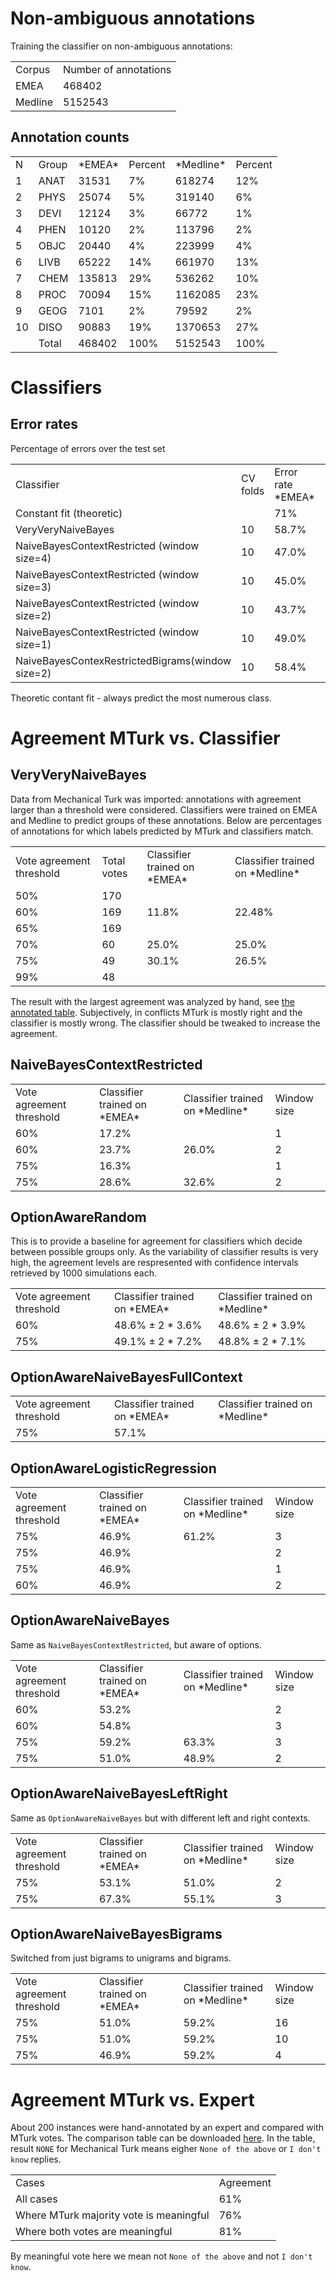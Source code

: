 * Non-ambiguous annotations

Training the classifier on non-ambiguous annotations:

|Corpus|Number of annotations|
|EMEA|468402|
|Medline|5152543|

** Annotation counts

|N|Group|*EMEA*|Percent|*Medline*|Percent|
|1|ANAT|31531|7%|618274|12%|
|2|PHYS|25074|5%|319140|6%|
|3|DEVI|12124|3%|66772|1%|
|4|PHEN|10120|2%|113796|2%|
|5|OBJC|20440|4%|223999|4%|
|6|LIVB|65222|14%|661970|13%|
|7|CHEM|135813|29%|536262|10%|
|8|PROC|70094|15%|1162085|23%|
|9|GEOG|7101|2%|79592|2%|
|10|DISO|90883|19%|1370653|27%|
||Total|468402|100%|5152543|100%|

* Classifiers

** Error rates

Percentage of errors over the test set

|Classifier|CV folds|Error rate *EMEA*|Error rate *Medline*|
|Constant fit (theoretic)||71%|73%|
|VeryVeryNaiveBayes|10|58.7%|63.8%|
|NaiveBayesContextRestricted (window size=4)|10|47.0%|59.0%|
|NaiveBayesContextRestricted (window size=3)|10|45.0%|57.5%|
|NaiveBayesContextRestricted (window size=2)|10|43.7%|57.2%|
|NaiveBayesContextRestricted (window size=1)|10|49.0%|55.4%|
|NaiveBayesContexRestrictedBigrams(window size=2)|10|58.4%|65.8%|

Theoretic contant fit - always predict the most numerous class.

* Agreement MTurk vs. Classifier

** VeryVeryNaiveBayes

Data from Mechanical Turk was imported: annotations with agreement larger than a threshold were considered. Classifiers were trained on EMEA and Medline to predict groups of these annotations. Below are percentages of annotations for which labels predicted by MTurk and classifiers match.

|Vote agreement threshold|Total votes|Classifier trained on *EMEA*|Classifier trained on *Medline*|
|50%|170|||
|60%|169|11.8%|22.48%|
|65%|169|||
|70%|60|25.0%|25.0%|
|75%|49|30.1%|26.5%|
|99%|48|||

The result with the largest agreement was analyzed by hand, see [[http://davtyan.org/pml/mturk-vs-classifier-0.75-emea.xlsx][the annotated table]]. Subjectively, in conflicts MTurk is mostly right and the classifier is mostly wrong. The classifier should be tweaked to increase the agreement.

** NaiveBayesContextRestricted

|Vote agreement threshold|Classifier trained on *EMEA*|Classifier trained on *Medline*|Window size|
|60%|17.2%||1|
|60%|23.7%|26.0%|2|
|75%|16.3%||1|
|75%|28.6%|32.6%|2|

** OptionAwareRandom

This is to provide a baseline for agreement for classifiers which decide between possible groups only. As the variability of classifier results is very high, the agreement levels are respresented with confidence intervals retrieved by 1000 simulations each.

|Vote agreement threshold|Classifier trained on *EMEA*|Classifier trained on *Medline*|
|60%|48.6% ± 2 * 3.6%|48.6% ± 2 * 3.9%|
|75%|49.1% ± 2 * 7.2% |48.8% ± 2 * 7.1%|

** OptionAwareNaiveBayesFullContext

|Vote agreement threshold|Classifier trained on *EMEA*|Classifier trained on *Medline*|
|75%|57.1%||

** OptionAwareLogisticRegression

|Vote agreement threshold|Classifier trained on *EMEA*|Classifier trained on *Medline*|Window size|
|75%|46.9%|61.2%|3|
|75%|46.9%||2|
|75%|46.9%||1|
|60%|46.9%||2|

** OptionAwareNaiveBayes

Same as =NaiveBayesContextRestricted=, but aware of options.

|Vote agreement threshold|Classifier trained on *EMEA*|Classifier trained on *Medline*|Window size|
|60%|53.2%||2|
|60%|54.8%||3|
|75%|59.2%|63.3%|3|
|75%|51.0%|48.9%|2|

** OptionAwareNaiveBayesLeftRight

Same as =OptionAwareNaiveBayes= but with different left and right contexts.

|Vote agreement threshold|Classifier trained on *EMEA*|Classifier trained on *Medline*|Window size|
|75%|53.1%|51.0%|2|
|75%|67.3%|55.1%|3|

** OptionAwareNaiveBayesBigrams

Switched from just bigrams to unigrams and bigrams. 

|Vote agreement threshold|Classifier trained on *EMEA*|Classifier trained on *Medline*|Window size|
|75%|51.0%|59.2%|16|
|75%|51.0%|59.2%|10|
|75%|46.9%|59.2%|4|

* Agreement MTurk vs. Expert

About 200 instances were hand-annotated by an expert and compared with MTurk votes. The comparison table can be downloaded [[http://davtyan.org/pml/mturk_expert_comparison.xlsx][here]]. In the table, result =NONE= for Mechanical Turk means eigher =None of the above= or =I don't know= replies.

|Cases|Agreement|
|All cases|61%|
|Where MTurk majority vote is meaningful|76%|
|Where both votes are meaningful|81%|

By meaningful vote here we mean not =None of the above= and not =I don't know=.
